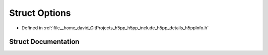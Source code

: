 .. _exhale_struct_structh5pp_1_1_options:

Struct Options
==============

- Defined in :ref:`file__home_david_GitProjects_h5pp_h5pp_include_h5pp_details_h5ppInfo.h`


Struct Documentation
--------------------


.. doxygenstruct:: h5pp::Options
   :members:
   :protected-members:
   :undoc-members: